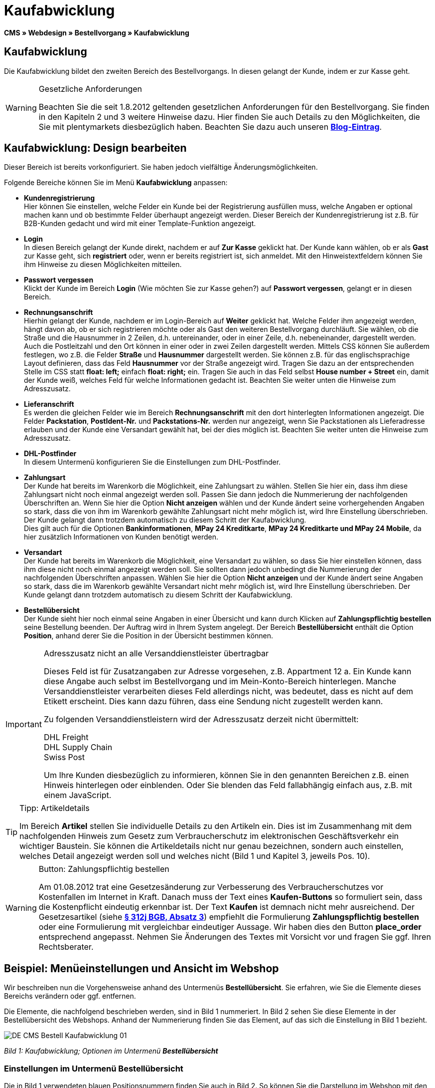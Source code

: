 = Kaufabwicklung
:lang: de
// include::{includedir}/_header.adoc[]
:position: 30

**CMS » Webdesign » Bestellvorgang » Kaufabwicklung**

== Kaufabwicklung

Die Kaufabwicklung bildet den zweiten Bereich des Bestellvorgangs. In diesen gelangt der Kunde, indem er zur Kasse geht.

[WARNING]
.Gesetzliche Anforderungen
====
Beachten Sie die seit 1.8.2012 geltenden gesetzlichen Anforderungen für den Bestellvorgang. Sie finden in den Kapiteln 2 und 3 weitere Hinweise dazu. Hier finden Sie auch Details zu den Möglichkeiten, die Sie mit plentymarkets diesbezüglich haben. Beachten Sie dazu auch unseren link:https://www.plentymarkets.eu/blog/Onlinehandel-in-Deutschland-Buttonloesung-und-neue-Informationspflichten/b-882/[**Blog-Eintrag**].
====

== Kaufabwicklung: Design bearbeiten

Dieser Bereich ist bereits vorkonfiguriert. Sie haben jedoch vielfältige Änderungsmöglichkeiten.

Folgende Bereiche können Sie im Menü **Kaufabwicklung** anpassen:

* **Kundenregistrierung** +
Hier können Sie einstellen, welche Felder ein Kunde bei der Registrierung ausfüllen muss, welche Angaben er optional machen kann und ob bestimmte Felder überhaupt angezeigt werden. Dieser Bereich der Kundenregistrierung ist z.B. für B2B-Kunden gedacht und wird mit einer Template-Funktion angezeigt.
* **Login** +
In diesen Bereich gelangt der Kunde direkt, nachdem er auf **Zur Kasse** geklickt hat. Der Kunde kann wählen, ob er als **Gast** zur Kasse geht, sich **registriert** oder, wenn er bereits registriert ist, sich anmeldet. Mit den Hinweistextfeldern können Sie ihm Hinweise zu diesen Möglichkeiten mitteilen.
* **Passwort vergessen** +
Klickt der Kunde im Bereich **Login** (Wie möchten Sie zur Kasse gehen?) auf **Passwort vergessen**, gelangt er in diesen Bereich.
* **Rechnungsanschrift** +
Hierhin gelangt der Kunde, nachdem er im Login-Bereich auf **Weiter** geklickt hat. Welche Felder ihm angezeigt werden, hängt davon ab, ob er sich registrieren möchte oder als Gast den weiteren Bestellvorgang durchläuft. Sie wählen, ob die Straße und die Hausnummer in 2 Zeilen, d.h. untereinander, oder in einer Zeile, d.h. nebeneinander, dargestellt werden. Auch die Postleitzahl und den Ort können in einer oder in zwei Zeilen dargestellt werden. Mittels CSS können Sie außerdem festlegen, wo z.B. die Felder **Straße** und **Hausnummer** dargestellt werden. Sie können z.B. für das englischsprachige Layout definieren, dass das Feld **Hausnummer** vor der Straße angezeigt wird. Tragen Sie dazu an der entsprechenden Stelle im CSS statt **float: left;** einfach **float: right;** ein. Tragen Sie auch in das Feld selbst **House number + Street** ein, damit der Kunde weiß, welches Feld für welche Informationen gedacht ist. Beachten Sie weiter unten die Hinweise zum Adresszusatz.
* **Lieferanschrift** +
Es werden die gleichen Felder wie im Bereich **Rechnungsanschrift** mit den dort hinterlegten Informationen angezeigt. Die Felder **Packstation**, **PostIdent-Nr.** und **Packstations-Nr.** werden nur angezeigt, wenn Sie Packstationen als Lieferadresse erlauben und der Kunde eine Versandart gewählt hat, bei der dies möglich ist. Beachten Sie weiter unten die Hinweise zum Adresszusatz.
* **DHL-Postfinder** +
In diesem Untermenü konfigurieren Sie die Einstellungen zum DHL-Postfinder.
* **Zahlungsart** +
Der Kunde hat bereits im Warenkorb die Möglichkeit, eine Zahlungsart zu wählen. Stellen Sie hier ein, dass ihm diese Zahlungsart nicht noch einmal angezeigt werden soll. Passen Sie dann jedoch die Nummerierung der nachfolgenden Überschriften an. Wenn Sie hier die Option **Nicht anzeigen** wählen und der Kunde ändert seine vorhergehenden Angaben so stark, dass die von ihm im Warenkorb gewählte Zahlungsart nicht mehr möglich ist, wird Ihre Einstellung überschrieben. Der Kunde gelangt dann trotzdem automatisch zu diesem Schritt der Kaufabwicklung. +
Dies gilt auch für die Optionen **Bankinformationen**, **MPay 24 Kreditkarte**, **MPay 24 Kreditkarte und MPay 24 Mobile**, da hier zusätzlich Informationen von Kunden benötigt werden.
* **Versandart** +
Der Kunde hat bereits im Warenkorb die Möglichkeit, eine Versandart zu wählen, so dass Sie hier einstellen können, dass ihm diese nicht noch einmal angezeigt werden soll. Sie sollten dann jedoch unbedingt die Nummerierung der nachfolgenden Überschriften anpassen. Wählen Sie hier die Option **Nicht anzeigen** und der Kunde ändert seine Angaben so stark, dass die im Warenkorb gewählte Versandart nicht mehr möglich ist, wird Ihre Einstellung überschrieben. Der Kunde gelangt dann trotzdem automatisch zu diesem Schritt der Kaufabwicklung.
* **Bestellübersicht** +
Der Kunde sieht hier noch einmal seine Angaben in einer Übersicht und kann durch Klicken auf **Zahlungspflichtig bestellen** seine Bestellung beenden. Der Auftrag wird in Ihrem System angelegt. Der Bereich **Bestellübersicht** enthält die Option **Position**, anhand derer Sie die Position in der Übersicht bestimmen können.

[IMPORTANT]
.Adresszusatz nicht an alle Versanddienstleister übertragbar
====
Dieses Feld ist für Zusatzangaben zur Adresse vorgesehen, z.B. Appartment 12 a. Ein Kunde kann diese Angabe auch selbst im Bestellvorgang und im Mein-Konto-Bereich hinterlegen. Manche Versanddienstleister verarbeiten dieses Feld allerdings nicht, was bedeutet, dass es nicht auf dem Etikett erscheint. Dies kann dazu führen, dass eine Sendung nicht zugestellt werden kann.

Zu folgenden Versanddienstleistern wird der Adresszusatz derzeit nicht übermittelt:

DHL Freight +
DHL Supply Chain +
Swiss Post

Um Ihre Kunden diesbezüglich zu informieren, können Sie in den genannten Bereichen z.B. einen Hinweis hinterlegen oder einblenden. Oder Sie blenden das Feld fallabhängig einfach aus, z.B. mit einem JavaScript.
====

[TIP]
.Tipp: Artikeldetails
====
Im Bereich **Artikel** stellen Sie individuelle Details zu den Artikeln ein. Dies ist im Zusammenhang mit dem nachfolgenden Hinweis zum Gesetz zum Verbraucherschutz im elektronischen Geschäftsverkehr ein wichtiger Baustein. Sie können die Artikeldetails nicht nur genau bezeichnen, sondern auch einstellen, welches Detail angezeigt werden soll und welches nicht (Bild 1 und Kapitel 3, jeweils Pos. 10).
====

[WARNING]
.Button: Zahlungspflichtig bestellen
====
Am 01.08.2012 trat eine Gesetzesänderung zur Verbesserung des Verbraucherschutzes vor Kostenfallen im Internet in Kraft. Danach muss der Text eines **Kaufen-Buttons** so formuliert sein, dass die Kostenpflicht eindeutig erkennbar ist. Der Text **Kaufen** ist demnach nicht mehr ausreichend. Der Gesetzesartikel (siehe **link:http://www.gesetze-im-internet.de/bgb/__312j.html[§ 312j BGB, Absatz 3^]**) empfiehlt die Formulierung **Zahlungspflichtig bestellen** oder eine Formulierung mit vergleichbar eindeutiger Aussage. Wir haben dies den Button **place_order** entsprechend angepasst. Nehmen Sie Änderungen des Textes mit Vorsicht vor und fragen Sie ggf. Ihren Rechtsberater.
====

== Beispiel: Menüeinstellungen und Ansicht im Webshop

Wir beschreiben nun die Vorgehensweise anhand des Untermenüs **Bestellübersicht**. Sie erfahren, wie Sie die Elemente dieses Bereichs verändern oder ggf. entfernen.

Die Elemente, die nachfolgend beschrieben werden, sind in Bild 1 nummeriert. In Bild 2 sehen Sie diese Elemente in der Bestellübersicht des Webshops. Anhand der Nummerierung finden Sie das Element, auf das sich die Einstellung in Bild 1 bezieht.

image::omni-channel/online-shop/_cms/webdesign/webdesign-bearbeiten/bestellvorgang/assets/DE-CMS-Bestell-Kaufabwicklung-01.png[]

__Bild 1: Kaufabwicklung; Optionen im Untermenü **Bestellübersicht**__

=== Einstellungen im Untermenü Bestellübersicht

Die in Bild 1 verwendeten blauen Positionsnummern finden Sie auch in Bild 2. So können Sie die Darstellung im Webshop mit den Angaben im Backend vergleichen. Lediglich die Nummern 9 und 12 finden Sie nicht in Bild 2. Nummer 9 ist nicht dargestellt, da es sich bei den Artikeln in Bild 2 nicht um Abo-Artikel handelt. Nummer 12 ist nicht dargestellt, da es sich um eine Ausfuhrlieferung und nicht um eine EU-Lieferung handelt. Nummer 12 würde anstelle von Nummer 13 abgebildet.

[cols="a,a,a"]
|====
|Pos. im Bild |Einstellung |Erläuterung

|**1**
|**Titel**
|Der hier eingetragene Titel erscheint als Bereichsüberschrift.

|**2 - 10**
|**Position**
|Mit den Positionen wird die Anordnung der Elemente in der Bestellübersicht verändert. Wenn ein Element in der Bestellübersicht nicht angezeigt werden soll, wird dies im Bereich **CSS** realisiert. Dazu wird **{display:none;}** an der entsprechenden Stelle im Code eingetragen. +
**Tipp**: Den CSS-Code prüfen, wenn Elemente nicht angezeigt werden, und für diese Elemente ggf. den Befehl **{display:none;}** aus dem Code löschen. +
**__Wichtig__**: Dem Abschnitt **Artikel** die Position 9 bzw. eine Position am Ende der Bestellübersicht in unmittelbarer Nähe zum Kaufen-Button geben. Dies wird insbesondere auch in der sogenannten Button-Lösung gefordert. +
Wurde das Design des Webshops individuell angepasst, darauf achten, die Positionen entsprechend zu vergeben.

|**10**
|**Artikel**
|Überschrift der **Artikelübersicht** in der Bestellübersicht.

|**10**
|**Artikelüberschriften**
|Überschriften der Bereiche in der **Artikelübersicht**. +
Die Überschriften werden durch Überschreiben der Einträge in den Textfeldern geändert.

|**10**
|**Artikeldetails**
|Die **Artikeldetails**, die in der Bestellübersicht angezeigt werden sollen, mit einem Häkchen markieren. +
In der Grundeinstellung sind **alle** Details markiert. +
Details zu Artikeln können auch über **<<artikel/artikel-verwalten#480, Merkmale>>** realisiert werden.

|**11**
|**Text nach Summen**
|Der eingetragene Text erscheint unmittelbar unterhalb der Gesamtsumme des Auftrags. +
Auch allgemeine Hinweise z.B. zu Zusatzkosten oder anderen Themen, wie der Button-Lösung, können eingetragen werden. Wenn ein Text eingetragen wurde, wird er unabhängig vom Lieferland immer dargestellt.

|**12**
|**Hinweis EU-Lieferungen**
|Der eingetragene Text erscheint unterhalb der Gesamtsumme des Auftrags. Wenn etwas bei **Text nach Summen** eingetragen ist, dann erscheint der Hinweis EU-Lieferungen darunter. +
Auch allgemeine Hinweise zu z.B. Zusatzkosten oder anderen Themen, wie der Button-Lösung, können eingetragen werden. Nur wenn es sich bei dem Lieferland um ein EU-Mitgliedsland handelt, wird der eingetragene Text dargestellt. Dies bei der Formulierung beachten.

|**13**
|**Hinweis Ausfuhrlieferungen**
|Der eingetragene Text wird unterhalb der Gesamtsumme des Auftrags angezeigt. Wenn etwas bei **Text nach Summen** eingetragen ist, wird der Hinweis EU-Lieferungen darunter angezeigt. +
Auch allgemeine Hinweise zu z.B. Zusatzkosten oder anderen Themen, wie der Button-Lösung, können eingetragen werden. Nur wenn es sich bei dem Lieferland nicht um ein EU-Mitgliedsland handelt, wird der eingetragene Text dargestellt. Dies bei der Formulierung beachten.

|**14**
|**Text vor Button**
|Hier z.B. einen Hinweis eintragen, der den Kunden noch einmal auffordert, seine Daten zu prüfen.

|**15**
|**Text nach**
|Der eingetragene Text wird unterhalb der Bestellübersicht angezeigt.
|====

__Tab 1: Kaufabwicklung; Optionen im Untermenü **Bestellübersicht**__

=== Ansicht der Einstellungen im Webshop

image::omni-channel/online-shop/_cms/webdesign/webdesign-bearbeiten/bestellvorgang/assets/DE-CMS-Bestell-Kaufabwicklung-02.png[]

__Bild 2: Kaufabwicklung; Umsetzung der Einstellungen im Untermenü **Bestellübersicht**__

== Kundenregistrierung einrichten (B2B)

Besonders für B2B-Webshops ist eine Registrierung für Händler interessant. Der Händler füllt dazu ein Formular aus. Dadurch wird ein Kundenkonto angelegt. Der Shopbetreiber ordnet dem Kundenkonto später manuell nur noch eine Kundenklasse zu, damit der Händler zu den gewünschten Rabattsätzen einkaufen kann.

Die Registrierung ist im Webshop über eine URL erreichbar, die durch die Template-Variable **$BaseURL4Links-OrderShowQQCustomerRegistration/** ausgegeben wird. Fügen Sie diese Template-Variable anstelle einer URL in einen Link ein.

[cols=""]
|====
|
[source,xml]
----
<a href="{% Link_CustomerRegistration() %}" title="Registrierung"HIER REGISTRIEREN</a>

----

|====

Das Design der Registrierungsseite können Sie im Untermenü **Kundenregistrierung** unter **CMS » Webdesign » Bestellvorgang » Kaufabwicklung** konfigurieren.

[TIP]
.Tipp: Template-Funktion nutzen
====
Alternativ können Sie auch die Template-Funktion **{% Link_CustomerRegistration() %}** in das Template einfügen und die Kundenregistrierung wird darüber aufgerufen. Sie finden diese Funktionen über das Symbol **Template-Variablen und -Funktionen** (Bild 4, grüner Pfeil) unter **Global** und dort im Ordner **PageDesignFunctions**.
====

image::omni-channel/online-shop/_cms/webdesign/webdesign-bearbeiten/bestellvorgang/assets/DE-CMS-Bestell-Kaufabwicklung-03.png[]

__Bild 3: Kaufabwicklung; Untermenü **Kundenregistrierung**__

Sie können in diesem Untermenü **Pflichtfelder** festlegen, die dann ausgefüllt werden müssen.

[WARNING]
.Pflichtfeld Telefonnummer
====
Die Angabe der Telefonnummer ist z.B. bei Rückfragen oder Rückmeldungen wichtig. Bei fehlender Telefonnummer kommt es bei Auslandsbestellungen bzw. Sendungen zu einer Fehlermeldung bei der Datenübergabe an DHL Intraship, da dort bei Auslandsversand die Telefonnummer eine Pflichtangabe ist.
====

== Bilder-Galerie und Template-Variablen und -Funktionen

image::omni-channel/online-shop/_cms/webdesign/webdesign-bearbeiten/bestellvorgang/assets/DE-CMS-Bestell-Kaufabwicklung-04.png[]

__Bild 4: Kaufabwicklung; Template-Variablen und -Funktionen__

=== Bilder-Galerie

Durch Klick auf **<<omni-channel/online-shop/cms#bilder-galerie, Bilder-Galerie>>** (Bild 4, blauer Pfeil) öffnen Sie die Bilder-Galerie. Hier wählen Sie die Bilder, die Sie in dem Bereich hinterlegen möchten.

Weitere Informationen zum Einbinden von Bildern aus der Bilder-Galerie finden Sie in der Tabelle auf der Handbuchseite **<<omni-channel/online-shop/_cms/webdesign/webdesign-bearbeiten/bestellvorgang/warenkorb#, Warenkorb>>**.

=== Template-Variablen und -Funktionen

Eine Übersicht aller in diesem Bereich verwendbaren Template-Variablen und -Funktionen öffnen Sie, indem Sie auf das Symbol klicken (Bild 4, grüner Pfeil). Wenn Sie eine Template-Variable oder -Funktion in einen Hinweistext oder in das CSS einfügen, wird der Inhalt während der Kaufabwicklung angezeigt.

[IMPORTANT]
.Beispiel: Darstellung von Preisen
====
Template-Variablen wie **$ItemAmountNetDot** dienen der Darstellung von Zahlenwerten (Preisen). Der letzte Teil der Variablen, hier Dot, gibt das Trennzeichen, z.B. vor einem Centbetrag, an. Sie können somit diese Template-Variablen nutzen, um für die jeweilige Sprache die Anzeige der Preise, Versandkosten etc. anzupassen. So können Sie für das deutsche Design die Kommaseparierung und für das englische Design die Punktseparierung bei Geldbeträgen umsetzen.
====

[WARNING]
.Dot-Variablen
====
Wenn Sie diese Template-Variablen an anderer Stelle zur Übertragung von Daten verwenden möchten, müssen Sie die Dot-Variablen verwenden, da nur diese für eine Datenübertragung geeignet sind.
====

Die Template-Variablen und -Funktionen finden Sie unter **CMS » Webdesign** nach Klick auf das Icon **Template-Variablen und -Funktionen**. Im Ordner **Basket** befinden sich Unterordner der entsprechenden Bereiche der Kaufabwicklung mit den verfügbaren Funktionen und Variablen.

== Design-Beispiel

Nachfolgend finden Sie ein Design-Beispiel für die Kaufabwicklung Ihres Webshops sowie den entsprechenden CSS-Code.

=== Kaufabwicklung als Tabs

Mit dem folgenden CSS-Code werden die Schritte der Kaufabwicklung, die im Standard-Layout als Untermenüs angezeigt werden, in Tabs dargestellt (Bild 5).

image::omni-channel/online-shop/_cms/webdesign/webdesign-bearbeiten/bestellvorgang/assets/DE-CMS-Bestell-Kaufabwicklung-05.png[]

__Bild 5: Kaufabwicklung; Darstellung in Tabs__

Die Breite der Tabs ist im Standard-Layout nicht hinterlegt, sondern wird durch den folgenden CSS-Code festgelegt. Aufgrund dieser Festlegung ist nur eine bestimmte Zeichenlänge für die Titel der Tabs möglich. Passen Sie die Titeltexte ggf. entsprechend an. Die Bezeichnungen bzw. Texte der Tabs sind in den Untermenüs unter **CMS » Webdesign » Bestellvorgang » Kaufabwicklung** hinterlegt und können dort geändert werden. Passen Sie dazu die Textzeile **Titel** wie gewünscht an (siehe auch Bild 5).

[.instruction]
CSS-Code für Tab-Darstellung einfügen:

. Kopieren Sie den folgenden Code
. Öffnen Sie das Menü **CMS » Webdesign**.
. Öffnen Sie das Untermenü **Layout » CSS » CSSOrder**.
. Fügen Sie den Code anschließend an den bestehenden Code ein.
. Klicken Sie auf **Speichern**, um die Einstellungen zu sichern.

**Code für die Darstellung der Kaufabwicklung als Tabs:**

[source,plenty]
----
/* TAB CHECKOUT */

/* parent container */
#PlentyOrderCheckoutAccordion {
position: relative;
padding-top: 1px;
}
/* anchors */
#PlentyOrderCheckoutAccordion > a {
position: absolute;
top: 0;
left: 0;
}
/* tabs */
.AccordionTitle {
position: absolute;
top: 0;
white-space: nowrap;
overflow: hidden;
background: #ffffff !important;
border: 1px solid #eeeeee;
border-bottom: 2px solid #CCCCCC;
font-size: 12px;
line-height: 26px;
padding: 5px 10px;
/*text-align: center;*/
}
/* tabs hover */
.AccordionTitle:hover {
background: #f9f9f9 !important;
}
/* individual tabs */
#PlentyOrderWebLoginTitle { left: 0; width: 138px; }
#PlentyOrderWebInvoiceDetailsTitle { left: 140px; width: 158px; }
#PlentyOrderWebShippingDetailsTitle { left: 290px; width: 118px; }
#PlentyOrderWebPaymentMethodTitle { left: 420px; width: 108px; }
#PlentyOrderWebShippingMethodTitle { left: 530px; width: 98px; }
#PlentyOrderWebOrderOverviewTitle { left: 630px; width: 78px; }
/* current tab */
.CurrentAccordionTitle {
background: #cccccc !important;
border: 1px solid #CCCCCC !important;
border-bottom: 2px solid #CCCCCC !important;
}
/* tabs hover */
.CurrentAccordionTitle:hover {
background: #CCCCCC !important;
}
/* content */
#PlentyOrderCheckoutAccordion > .AccordionPane {
margin-top: 43px;
} <font face="Times"<span style="white-space: normal;"
</span></font>
----
